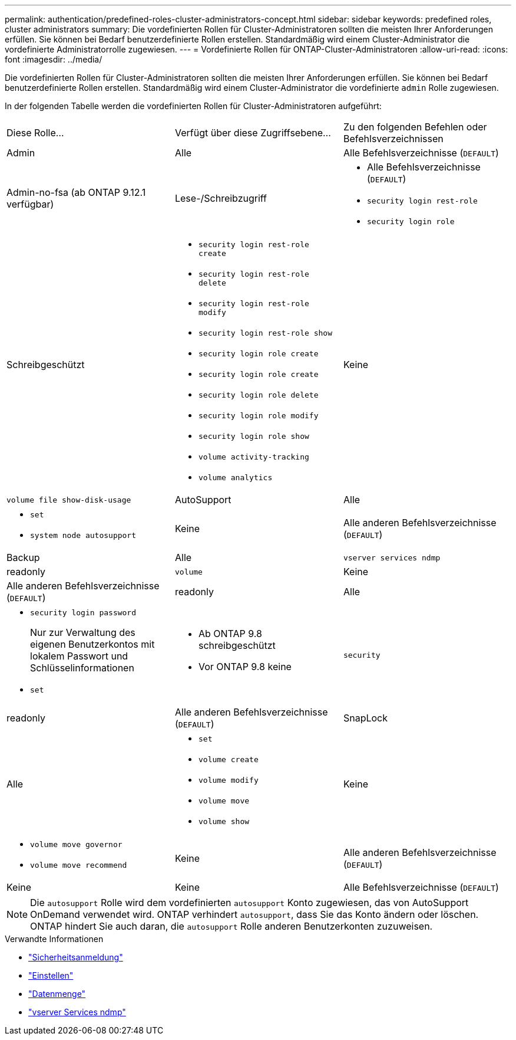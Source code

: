 ---
permalink: authentication/predefined-roles-cluster-administrators-concept.html 
sidebar: sidebar 
keywords: predefined roles, cluster administrators 
summary: Die vordefinierten Rollen für Cluster-Administratoren sollten die meisten Ihrer Anforderungen erfüllen. Sie können bei Bedarf benutzerdefinierte Rollen erstellen. Standardmäßig wird einem Cluster-Administrator die vordefinierte Administratorrolle zugewiesen. 
---
= Vordefinierte Rollen für ONTAP-Cluster-Administratoren
:allow-uri-read: 
:icons: font
:imagesdir: ../media/


[role="lead"]
Die vordefinierten Rollen für Cluster-Administratoren sollten die meisten Ihrer Anforderungen erfüllen. Sie können bei Bedarf benutzerdefinierte Rollen erstellen. Standardmäßig wird einem Cluster-Administrator die vordefinierte `admin` Rolle zugewiesen.

In der folgenden Tabelle werden die vordefinierten Rollen für Cluster-Administratoren aufgeführt:

|===


| Diese Rolle... | Verfügt über diese Zugriffsebene... | Zu den folgenden Befehlen oder Befehlsverzeichnissen 


 a| 
Admin
 a| 
Alle
 a| 
Alle Befehlsverzeichnisse (`DEFAULT`)



 a| 
Admin-no-fsa (ab ONTAP 9.12.1 verfügbar)
 a| 
Lese-/Schreibzugriff
 a| 
* Alle Befehlsverzeichnisse (`DEFAULT`)
* `security login rest-role`
* `security login role`




 a| 
Schreibgeschützt
 a| 
* `security login rest-role create`
* `security login rest-role delete`
* `security login rest-role modify`
* `security login rest-role show`
* `security login role create`
* `security login role create`
* `security login role delete`
* `security login role modify`
* `security login role show`
* `volume activity-tracking`
* `volume analytics`




 a| 
Keine
 a| 
`volume file show-disk-usage`



 a| 
AutoSupport
 a| 
Alle
 a| 
* `set`
* `system node autosupport`




 a| 
Keine
 a| 
Alle anderen Befehlsverzeichnisse (`DEFAULT`)



 a| 
Backup
 a| 
Alle
 a| 
`vserver services ndmp`



 a| 
readonly
 a| 
`volume`



 a| 
Keine
 a| 
Alle anderen Befehlsverzeichnisse (`DEFAULT`)



 a| 
readonly
 a| 
Alle
 a| 
* `security login password`
+
Nur zur Verwaltung des eigenen Benutzerkontos mit lokalem Passwort und Schlüsselinformationen

* `set`




 a| 
* Ab ONTAP 9.8 schreibgeschützt
* Vor ONTAP 9.8 keine

 a| 
`security`



 a| 
readonly
 a| 
Alle anderen Befehlsverzeichnisse (`DEFAULT`)



 a| 
SnapLock
 a| 
Alle
 a| 
* `set`
* `volume create`
* `volume modify`
* `volume move`
* `volume show`




 a| 
Keine
 a| 
* `volume move governor`
* `volume move recommend`




 a| 
Keine
 a| 
Alle anderen Befehlsverzeichnisse (`DEFAULT`)



 a| 
Keine
 a| 
Keine
 a| 
Alle Befehlsverzeichnisse (`DEFAULT`)

|===

NOTE: Die `autosupport` Rolle wird dem vordefinierten `autosupport` Konto zugewiesen, das von AutoSupport OnDemand verwendet wird. ONTAP verhindert `autosupport`, dass Sie das Konto ändern oder löschen. ONTAP hindert Sie auch daran, die `autosupport` Rolle anderen Benutzerkonten zuzuweisen.

.Verwandte Informationen
* link:https://docs.netapp.com/us-en/ontap-cli/search.html?q=security+login["Sicherheitsanmeldung"^]
* link:https://docs.netapp.com/us-en/ontap-cli/set.html["Einstellen"^]
* link:https://docs.netapp.com/us-en/ontap-cli/search.html?q=volume["Datenmenge"^]
* link:https://docs.netapp.com/us-en/ontap-cli/search.html?q=vserver+services+ndmp["vserver Services ndmp"^]

